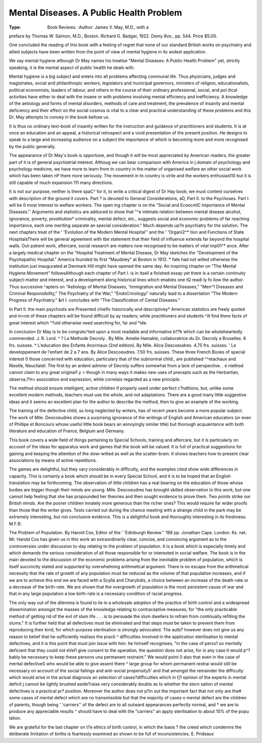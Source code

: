 Mental Diseases. A Public Health Problem
=========================================

:Type: Book Reviews.
 :Author: James V. May, M.D., with a
preface by Thomas W. Salmon, M.D.,
Boston. Richard G. Badger, 1922.
Demy 8vo., pp. 544. Price $5.00.

One concluded the reading of this book with
a feeling of regret that none of our standard
British works on psychiatry and allied subjects have been written from the point of view
of mental hygiene in its widest application.

We say mental hygiene although Dr May
names his treatise "Mental Diseases: A
Public Health Problem" yet, strictly speaking, it is the mental aspect of public health he
deals with.

Mental hygiene is a big subject and enters
into all problems affecting communal life.
Thus physicians, judges and magistrates,
social and philanthropic workers, legislators
and municipal governors, ministers of
religion, educationalists, political economists,
leaders of labour, and others in the course of
their ordinary professional, social, and pol itical
activities have either to deal with the insane or
with problems involving mental efficiency and
inefficiency. A knowledge of the aetiology
and forms of mental disorders, methods of
care and treatment, the prevalence of insanity
and mental deficiency and their effect on the
social cosmos is vital to a clear and practical
understanding of these problems and this Dr.
May attempts to convey in the book befoxe us.

It is thus no ordinary text-book of insanity
written for the instruction and guidance of
practitioners and students. It is at once an
education and an appeal, a historical retrospect and a vivid presentation of the present
position. He designs to speak to a large and
increasing audience on a subject the importance of which is becoming more and more
recognised by the public generally.

The appearance of Dr May's book is opportune, and though it will be most appreciated
by American readers, the greater part of it is
of general psychiatrial interest. Althoug
we can bear comparison with America in j
domain of psychology and psychology
medicine, we have more to learn from tn
country in the matter of organised welfare an
other social work which has been taken nP
there more seriously. The movement in tn
country is virile and the workers enthusiast10
but it is still capable of much expansion 111
many directions.

It is not our purpose, neither is there spaC^
for it, to write a critical digest of Dr Hay
book; we must content ourselves with
description of the ground it covers. Part ?
is devoted to General Considerations, aD,
Part II. to the Psychoses. Part I. will be 0
most interest to welfare workers. The open
ing chapter is on the "Social and EconcmlC
Importance of Mental Diseases.'' Arguments
and statistics are adduced to show that "^e
intimate relation between mental disease
alcohol, ignorance, poverty, prostitution*
criminality, mental defect, etc., suggests
social and economic problems of far reaching
importance, each one meriting separate an
special consideration." Much depends up?n
psychiatry for the solution. The next
chapters treat of the ' 'Evolution of the
Modern Mental Hospital'' and the ' 'Organi2^*
tion and Functions of State HospitalsThere will be general agreement with tbe
statement that their field of influence extends
far beyond the hospital walls. Out-patient
work, aftercare, social research are matters
now recognised to be matters of vital imp01^*
ance. After a largely medical chapter on the
"Hospital Treatment of Mental Disease,
Dr May sketches the "Development of the
Psychopathic Hospital." America founded
its first "Maudsley" at Boston in 1912. *
fate had not willed otherwise the institution
just inaugurated at Denmark Hill might have
opened the same day. An inspiring chapter
on "The Mental Hygiene Movement" followsAlthough each chapter of Part I. is in itseli
a finished essay yet there is a certain continuity
subject-matter and interest, and a development along historical lines which enables one
tQ readi ly fo llow the author. Thus successive
^apters on "Aetiology of Mental Diseases,
'Immigration and Mental Diseases," "Men^1 Diseases and Criminal Responsibility,"
The Psychiatry of the War," "EndoCrinology/' naturally lead to a dissertation
"The Modern Progress of Psychiatry."
&rt I. concludes with "The Classification of
Cental Diseases."

In Part II. the main psychosts are
Presented chieflv historically and descriptivey* American statistics are freely quoted and
m>ne of these chapters will be found difficult by
ay readers; while practitioners and students
^ill find there facts of great interest which
^?uld otherwise need searching for, far and
*ide.

In conclusion Dr May is to be congratu^ted upon a most readable and informative
b??k which can be wholeheartedly commended. J. R. Lord.
^ ? La Methode Decroly . By Mile.
Amelie Hamakle, collaboratrice du Dr.
Decroly a Bruxelles. 6 frs. suisses.
* L'education des Enfants Anormaux
(2nd edition). By Mile. Alice Descoeudres. 4.75 frs. suisses.
' Le developpement de l'enfant de 2 a
7 ans. By Alice Descoeudres. 7.50
frs. suisses.
These three French Books of special interest
0 those concerned with education, particulary that of the subnormal child., are published
^^etachaux and Niestle, Neucliatel.
The first by an ardent admirer of Decroly
suffers somewhat from a lack of perspective.
. e niethod cannot claim to any great original1 y > though in many ways it makes new uses of
precepts such as the Herbartian, observa,!?n> association and expression, while correlais regarded as a new principle.

The method should ensure intelligent,
active children if properly used under perfect
c?nditions, but, unlike some excellent modern
methods, teachers must use the whole, and not
adaptations. There are a good many little
suggestive ideas and it seems an excellent
plan for the author to describe the method,
then to give an example of the working.

The training of the defective child, so long
neglected by writers, has of recent years
become a more popular subject. The work of
Mile. Descoeudres shows a surprising ignorance of the writings of English and American
educators (or even of Phillipe et Boncours
whose useful little book bears an annoyingly
similar title) but thorough acquaintance with
both literature and education of France,
Belgium and Germany.

This book covers a wide field of things pertaining to Special Schools, training and aftercare, but it is particularly on account of the
ideas for apparatus work and games that the
book will be valued. It is full of practical
suggestions for gaining and keeping the
attention of the slow-witted as well as the
scatter-brain. It shows teachers how to
present clear associations by means of active
repetitions.

The games are delightful, but they vary considerably in difficulty, and the examples
cited show wide differences in capacity. This
is certainly a book which should be in every
Special School, and it is to be hoped that an
English translation may be forthcoming.
The observation of little children has a real
bearing on the education of those whose bodies
are bigger though their minds are young.
Mile. Descoeudres has brought skilled observation to this work, but one cannot help feeling
that she has propounded her theories and then
sought evidence to prove them. Two points
strike our British minds. Are the poorer
children innately more generous than the
richer ones? This would require far wider
proofs than those that the writer gives. Tests
carried out during the chance meeting with a
strange child in the park may be extremely
interesting, but not conclusive evidence.
This is a delightful book and thoroughly
interesting in its freshness. M.F.B.

The Problem of Population. By Harold
Cox, Editor of the ' 'Edinburgh Review.''
198 pp. Jonathan Cape. London. 6s.
net.
Mr. Harold Cox has given us in this work an
extraordinarily clear, concise, and convincing
argument as to the controversies under discussion to-day relating to the problem of
population. It is a book which is especially
timely and which demands the serious consideration of all those responsible for or
interested in social welfare. The book is in
the main devoted to the discussion of the
economic problems arising from the inevitable
problem of population, which is itself succinctly stated and supported by overwhelming
arithmetical argument. There is no escape
from the arithmetical necessity that the rate of
growth of any population must be reduced as
the volume of that population increases, and
if we are to achieve this end we are faced with
a Scylla and Charybdis, a choice between an
increase of the death-rate or a decrease of the
birth-rate. We are shown that the overgrowth of population is the most persistent
cause of war and that in any large population a
low birth-rate is a necessary condition of
racial progress.

The only way out of the dilemma is found to
lie in a wholesale adoption of the practice of
birth control and a widespread dissemination
amongst the masses of the knowledge relating
to contraceptive measures, for "the only
practicable method of getting rid of the evil of
slum life . . . is to persuade the slum
dwellers to refrain from continually refilling
the slums." It is further held that all
defectives must be eliminated and that steps
must be taken to prevent them from reproducing their kind, for which purpose sterilisation is strongly advocated. The autb?
however does not give us any reason to belief
that he sufficiently realises the practi ^
difficulties involved in the application
sterilisation to mental defectives, and it is
this point that must join issue with him.
he himself recognises, "in the case of perso1
so mentally deficient that they could not eVel1
give consent to the operation, the question
does not arise, for in any case it would p^?
bably be necessary to keep these persons una
permanent restraint." We would point 0
also that even in the case of mental defectiveS
who would be able to give assent there ^
large group for whom permanent restrai
would still be necessary on account of the
social failings and anti-social propensity5'
and that amongst the remainder the difficulty
which would arise in the actual diagnosis an
selection of cases?difficulties which in t]1
opinion of the experts in mental deficit j
cannot be lightly brushed aside?raise very
considerably doubts as to whether the stern
sation of mental defectives is a practical pr?
position. Moreover the author does not p?in
out the important fact that not only are the#
some cases of mental defect which are no
transmissible but that the majority of cases o
mental defect are the children of parents,
though being ' 'carriers'' of the defect are to
all outward appearances perfectly normal, and *
we are to produce any appreciable results ^
should have to deal with the "carriers" an
apply sterilisation to about 10% of the popu
lation.

We are grateful for the last chapter on t?e
ethics of birth control, in which the basis ?
the creed which condemns the deliberate
limitation of births is fearlessly examined an
shown to be full of inconsistencies.
E. Prideaux